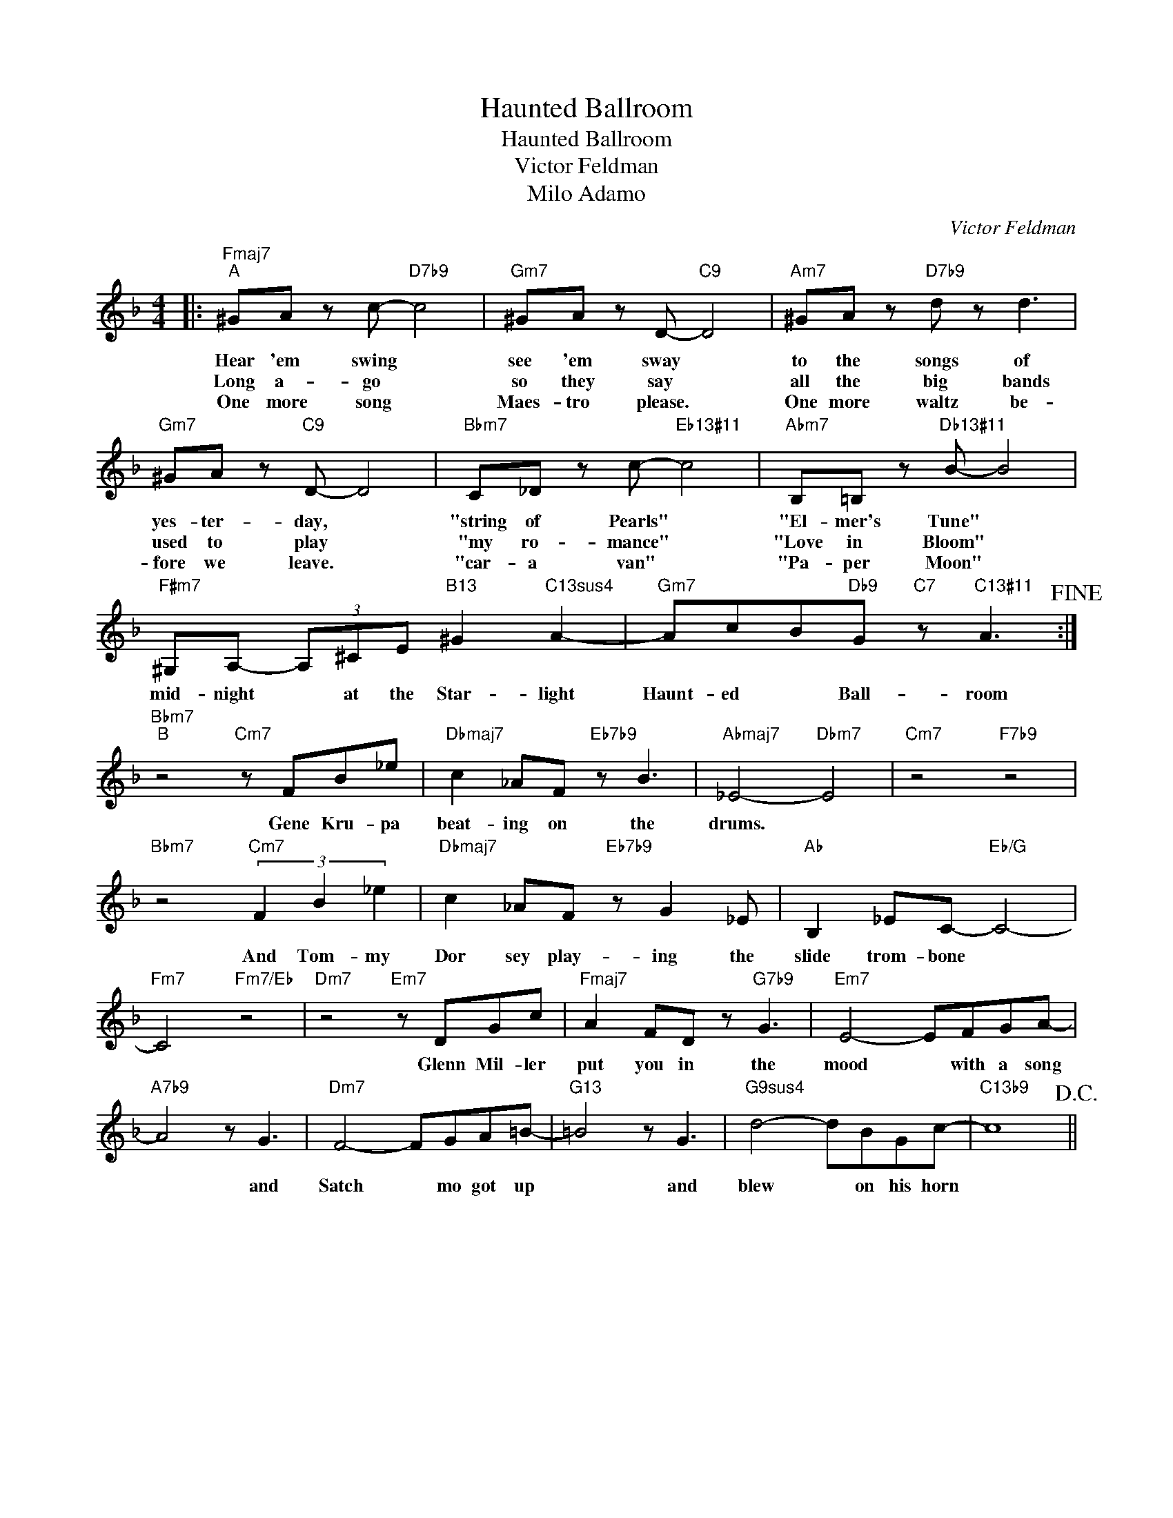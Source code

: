 X:1
T:Haunted Ballroom
T:Haunted Ballroom
T:Victor Feldman
T:Milo Adamo
T:
C:Victor Feldman
Z:All Rights Reserved
L:1/8
M:4/4
K:F
V:1 treble 
%%MIDI program 40
V:1
|:"Fmaj7""^A" ^GA z c-"D7b9" c4 |"Gm7" ^GA z D-"C9" D4 |"Am7" ^GA z"D7b9" d z d3 | %3
w: Hear 'em swing *|see 'em sway *|to the songs of|
w: Long a- go *|so they say *|all the big bands|
w: One more song *|Maes- tro please. *|One more waltz be-|
"Gm7" ^GA z"C9" D- D4 |"Bbm7" C_D z c-"Eb13#11" c4 |"Abm7" B,=B, z"Db13#11" B- B4 | %6
w: yes- ter- day, *|"string of Pearls" *|"El- mer's Tune" *|
w: used to play *|"my ro- mance" *|"Love in Bloom" *|
w: fore we leave. *|"car- a van" *|"Pa- per Moon" *|
"F#m7" ^G,A,- (3A,^CE"B13" ^G2"C13sus4" A2- |"Gm7" AcB"Db9"G"C7" z"C13#11" A3!fine! :| %8
w: mid- night * at the Star- light|Haunt- ed * Ball- room|
w: ||
w: ||
"Bbm7""^B" z4"Cm7" z FB_e |"Dbmaj7" c2 _AF"Eb7b9" z B3 |"Abmaj7" _E4-"Dbm7" E4 |"Cm7" z4"F7b9" z4 | %12
w: Gene Kru- pa|beat- ing on the|drums. *||
w: ||||
w: ||||
"Bbm7" z4"Cm7" (3F2 B2 _e2 |"Dbmaj7" c2 _AF"Eb7b9" z G2 _E |"Ab" B,2 _EC-"Eb/G" C4- | %15
w: And Tom- my|Dor sey play- ing the|slide trom- bone *|
w: |||
w: |||
"Fm7" C4"Fm7/Eb" z4 |"Dm7" z4"Em7" z DGc |"Fmaj7" A2 FD z"G7b9" G3 |"Em7" E4- EFGA- | %19
w: |Glenn Mil- ler|put you in the|mood * with a song|
w: ||||
w: ||||
"A7b9" A4 z G3 |"Dm7" F4- FGA=B- |"G13" =B4 z G3 |"G9sus4" d4- dBGc- |"C13b9" c8!D.C.! || %24
w: * and|Satch * mo got up|* and|blew * on his horn||
w: |||||
w: |||||

